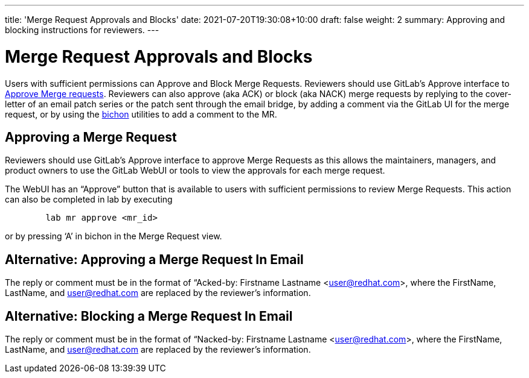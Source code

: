 ---
title: 'Merge Request Approvals and Blocks'
date: 2021-07-20T19:30:08+10:00
draft: false
weight: 2
summary: Approving and blocking instructions for reviewers.
---

= Merge Request Approvals and Blocks

Users with sufficient permissions can Approve and Block Merge Requests.  Reviewers should use GitLab’s Approve interface to link:merge_request_approvals_and_blocks.adoc#approving-a-merge-request[Approve Merge requests].  Reviewers can also approve (aka ACK) or block (aka NACK) merge requests by replying to the cover-letter of an email patch series or the patch sent through the email bridge, by adding a comment via the GitLab UI for the merge request, or by using the link:bichon.adoc[bichon] utilities to add a comment to the MR.

== Approving a Merge Request

Reviewers should use GitLab’s Approve interface to approve Merge Requests as this allows the maintainers, managers, and product owners to use the GitLab WebUI or tools to view the approvals for each merge request.

The WebUI has an “Approve” button that is available to users with sufficient permissions to review Merge Requests.  This action can also be completed in lab by executing

----
	lab mr approve <mr_id>
----

or by pressing ‘A’ in bichon in the Merge Request view.

== Alternative: Approving a Merge Request In Email

The reply or comment must be in the format of “Acked-by: Firstname Lastname <user@redhat.com>, where the FirstName, LastName, and user@redhat.com are replaced by the reviewer’s information.

== Alternative: Blocking a Merge Request In Email

The reply or comment must be in the format of “Nacked-by: Firstname Lastname <user@redhat.com>, where the FirstName, LastName, and user@redhat.com are replaced by the reviewer’s information.

